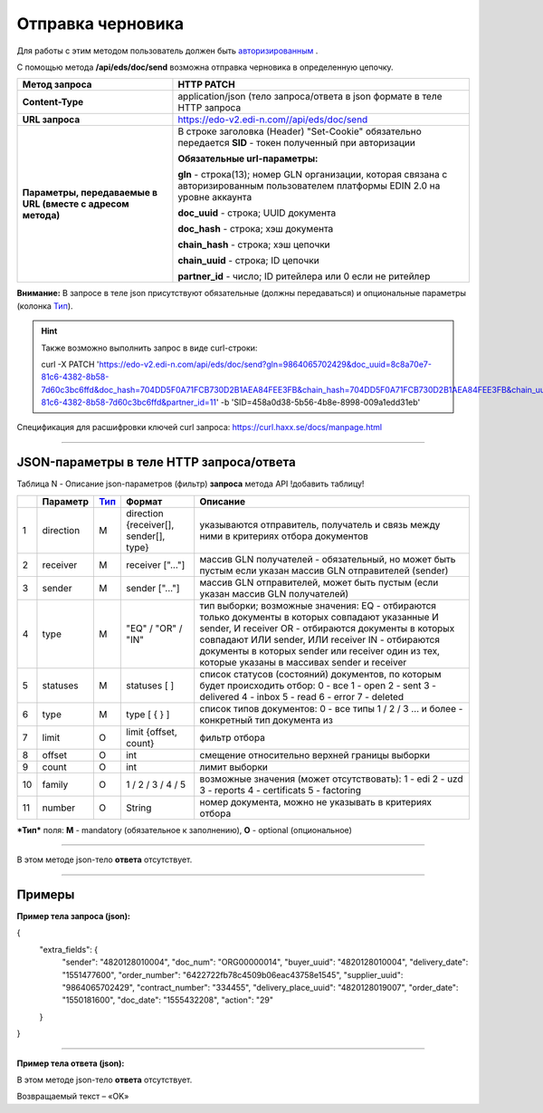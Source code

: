 ######################################################################
Отправка черновика
######################################################################

Для работы с этим методом пользователь должен быть `авторизированным <https://ссылка на авторизацию>`__ .

С помощью метода **/api/eds/doc/send** возможна отправка черновика в определенную цепочку.

+-------------------------------------------------------------+-------------------------------------------------------------------------------------------------------------------------------------+
|                      **Метод запроса**                      |                                                           **HTTP PATCH**                                                            |
+=============================================================+=====================================================================================================================================+
| **Content-Type**                                            | application/json (тело запроса/ответа в json формате в теле HTTP запроса                                                            |
+-------------------------------------------------------------+-------------------------------------------------------------------------------------------------------------------------------------+
| **URL запроса**                                             | https://edo-v2.edi-n.com//api/eds/doc/send                                                                                          |
+-------------------------------------------------------------+-------------------------------------------------------------------------------------------------------------------------------------+
| **Параметры, передаваемые в URL (вместе с адресом метода)** | В строке заголовка (Header) "Set-Cookie" обязательно передается **SID** - токен полученный при авторизации                          |
|                                                             |                                                                                                                                     |
|                                                             | **Обязательные url-параметры:**                                                                                                     |
|                                                             |                                                                                                                                     |
|                                                             | **gln** - строка(13); номер GLN организации, которая связана с авторизированным пользователем платформы EDIN 2.0 на уровне аккаунта |
|                                                             |                                                                                                                                     |
|                                                             | **doc_uuid** - строка; UUID документа                                                                                               |
|                                                             |                                                                                                                                     |
|                                                             | **doc_hash** - строка; хэш документа                                                                                                |
|                                                             |                                                                                                                                     |
|                                                             | **chain_hash** - строка; хэш цепочки                                                                                                |
|                                                             |                                                                                                                                     |
|                                                             | **chain_uuid** - строка; ID цепочки                                                                                                 |
|                                                             |                                                                                                                                     |
|                                                             | **partner_id** - число; ID ритейлера или 0 если не ритейлер                                                                         | 
+-------------------------------------------------------------+-------------------------------------------------------------------------------------------------------------------------------------+

**Внимание:** В запросе в теле json присутствуют обязательные (должны передаваться) и опциональные параметры (колонка Тип_).

.. hint:: Также возможно выполнить запрос в виде curl-строки:
          
          curl -X PATCH 'https://edo-v2.edi-n.com/api/eds/doc/send?gln=9864065702429&doc_uuid=8c8a70e7-81c6-4382-8b58-7d60c3bc6ffd&doc_hash=704DD5F0A71FCB730D2B1AEA84FEE3FB&chain_hash=704DD5F0A71FCB730D2B1AEA84FEE3FB&chain_uuid=8c8a70e7-81c6-4382-8b58-7d60c3bc6ffd&partner_id=11' -b 'SID=458a0d38-5b56-4b8e-8998-009a1edd31eb'

Спецификация для расшифровки ключей curl запроса: https://curl.haxx.se/docs/manpage.html

--------------

JSON-параметры в теле HTTP **запроса/ответа**
============================================================

Таблица N - Описание json-параметров (фильтр) **запроса** метода API
!добавить таблицу!

+-----+-----------------+------+----------------------------------------------+-------------------------------------------------------------------------------------------------------------------+
|     |    Параметр     | Тип_ |                    Формат                    |                                                     Описание                                                      |
+=====+=================+======+==============================================+===================================================================================================================+
| 1   | direction       | M    | direction {receiver[], sender[], type}       | указываются отправитель, получатель и связь между ними в критериях отбора документов                              |
+-----+-----------------+------+----------------------------------------------+-------------------------------------------------------------------------------------------------------------------+
| 2   | receiver        | M    | receiver ["..."]                             | массив GLN получателей - обязательный, но может быть пустым если указан массив GLN отправителей (sender)          |
+-----+-----------------+------+----------------------------------------------+-------------------------------------------------------------------------------------------------------------------+
| 3   | sender          | M    | sender ["..."]                               | массив GLN отправителей, может быть пустым (если указан массив GLN получателей)                                   |
+-----+-----------------+------+----------------------------------------------+-------------------------------------------------------------------------------------------------------------------+
| 4   | type            | M    | "EQ" / "OR" / "IN"                           | тип выборки; возможные значения:                                                                                  |
|     |                 |      |                                              | EQ - отбираются только документы в которых совпадают указанные И sender, И receiver                               |
|     |                 |      |                                              | OR - отбираются документы в которых совпадают ИЛИ sender, ИЛИ receiver                                            |
|     |                 |      |                                              | IN - отбираются документы в которых sender или receiver один из тех, которые указаны в массивах sender и receiver |
+-----+-----------------+------+----------------------------------------------+-------------------------------------------------------------------------------------------------------------------+
| 5   | statuses        | M    | statuses [ ]                                 | список статусов (состояний) документов, по которым будет происходить отбор:                                       |
|     |                 |      |                                              | 0 - все                                                                                                           |
|     |                 |      |                                              | 1 - open                                                                                                          |
|     |                 |      |                                              | 2 - sent                                                                                                          |
|     |                 |      |                                              | 3 - delivered                                                                                                     |
|     |                 |      |                                              | 4 - inbox                                                                                                         |
|     |                 |      |                                              | 5 - read                                                                                                          |
|     |                 |      |                                              | 6 - error                                                                                                         |
|     |                 |      |                                              | 7 - deleted                                                                                                       |
+-----+-----------------+------+----------------------------------------------+-------------------------------------------------------------------------------------------------------------------+
| 6   | type            | M    | type [ { } ]                                 | список типов документов:                                                                                          |
|     |                 |      |                                              | 0 - все типы                                                                                                      |
|     |                 |      |                                              | 1 / 2 / 3 ... и более - конкретный тип документа из                                                               |
+-----+-----------------+------+----------------------------------------------+-------------------------------------------------------------------------------------------------------------------+
| 7   | limit           | O    | limit {offset, count}                        | фильтр отбора                                                                                                     |
+-----+-----------------+------+----------------------------------------------+-------------------------------------------------------------------------------------------------------------------+
| 8   | offset          | O    | int                                          | смещение относительно верхней границы выборки                                                                     |
+-----+-----------------+------+----------------------------------------------+-------------------------------------------------------------------------------------------------------------------+
| 9   | count           | O    | int                                          | лимит выборки                                                                                                     |
+-----+-----------------+------+----------------------------------------------+-------------------------------------------------------------------------------------------------------------------+
| 10  | family          | O    | 1 / 2 / 3 / 4 / 5                            | возможные значения (может отсутствовать):                                                                         |
|     |                 |      |                                              | 1 - edi                                                                                                           |
|     |                 |      |                                              | 2 - uzd                                                                                                           |
|     |                 |      |                                              | 3 - reports                                                                                                       |
|     |                 |      |                                              | 4 - certificats                                                                                                   |
|     |                 |      |                                              | 5 - factoring                                                                                                     |
+-----+-----------------+------+----------------------------------------------+-------------------------------------------------------------------------------------------------------------------+
| 11  | number          | O    | String                                       | номер документа, можно не указывать в критериях отбора                                                            |
+-----+-----------------+------+----------------------------------------------+-------------------------------------------------------------------------------------------------------------------+

.. _Тип:

***Тип*** поля: **M** - mandatory (обязательное к заполнению), **O** - optional (опциональное)

--------------

В этом методе json-тело **ответа** отсутствует.

--------------

Примеры
===============

**Пример тела запроса (json):**

.. code:: ruby

{
  "extra_fields": {
    "sender": "4820128010004",
    "doc_num": "ORG00000014",
    "buyer_uuid": "4820128010004",
    "delivery_date": "1551477600",
    "order_number": "6422722fb78c4509b06eac43758e1545",
    "supplier_uuid": "9864065702429",
    "contract_number": "334455",
    "delivery_place_uuid": "4820128019007",
    "order_date": "1550181600",
    "doc_date": "1555432208",
    "action": "29"
  }
}

--------------

**Пример тела ответа (json):**

В этом методе json-тело **ответа** отсутствует.

Возвращаемый текст – «OK»






